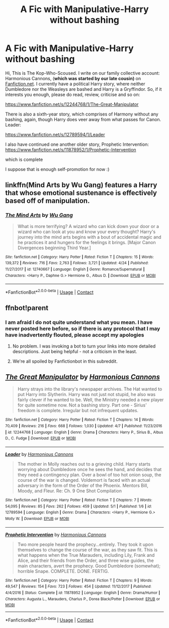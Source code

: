 #+TITLE: A Fic with Manipulative-Harry without bashing

* A Fic with Manipulative-Harry without bashing
:PROPERTIES:
:Author: Harmonious_Cannons
:Score: 17
:DateUnix: 1525705876.0
:DateShort: 2018-May-07
:FlairText: Self-Promotion
:END:
Hi, This is The Kop-Who-Scoused. I write on our family collective account: Harmonious Cannons, (*which was started by our late cousin)* on [[https://Fanfiction.net][Fanfiction.net]]. I currently have a political Harry story, where neither Dumbledore nor the Weasleys are bashed and Harry is a Gryffindor. So, if it interests you enough, please do read, review, criticise and so on:

[[https://www.fanfiction.net/s/12244768/1/The-Great-Manipulator]]

There is also a sixth-year story, which comprises of Harmony without any bashing, again, though Harry does veer away from what passes for Canon. Leader:

[[https://www.fanfiction.net/s/12789594/1/Leader]]

I also have continued one another older story, Prophetic Intervention: [[https://www.fanfiction.net/s/11878952/1/Prophetic-Intervention]]

which is complete

I suppose that is enough self-promotion for now :)


** linkffn(Mind Arts by Wu Gang) features a Harry that whose emotional sustenance is effectively based off of manipulation.
:PROPERTIES:
:Score: 10
:DateUnix: 1525719228.0
:DateShort: 2018-May-07
:END:

*** [[https://www.fanfiction.net/s/12740667/1/][*/The Mind Arts/*]] by [[https://www.fanfiction.net/u/7769074/Wu-Gang][/Wu Gang/]]

#+begin_quote
  What is more terrifying? A wizard who can kick down your door or a wizard who can look at you and know your every thought? Harry's journey into the mind arts begins with a bout of accidental magic and he practices it and hungers for the feelings it brings. [Major Canon Divergences beginning Third Year.]
#+end_quote

^{/Site/:} ^{fanfiction.net} ^{*|*} ^{/Category/:} ^{Harry} ^{Potter} ^{*|*} ^{/Rated/:} ^{Fiction} ^{T} ^{*|*} ^{/Chapters/:} ^{15} ^{*|*} ^{/Words/:} ^{139,372} ^{*|*} ^{/Reviews/:} ^{716} ^{*|*} ^{/Favs/:} ^{2,763} ^{*|*} ^{/Follows/:} ^{3,721} ^{*|*} ^{/Updated/:} ^{4/24} ^{*|*} ^{/Published/:} ^{11/27/2017} ^{*|*} ^{/id/:} ^{12740667} ^{*|*} ^{/Language/:} ^{English} ^{*|*} ^{/Genre/:} ^{Romance/Supernatural} ^{*|*} ^{/Characters/:} ^{<Harry} ^{P.,} ^{Daphne} ^{G.>} ^{Hermione} ^{G.,} ^{Albus} ^{D.} ^{*|*} ^{/Download/:} ^{[[http://www.ff2ebook.com/old/ffn-bot/index.php?id=12740667&source=ff&filetype=epub][EPUB]]} ^{or} ^{[[http://www.ff2ebook.com/old/ffn-bot/index.php?id=12740667&source=ff&filetype=mobi][MOBI]]}

--------------

*FanfictionBot*^{2.0.0-beta} | [[https://github.com/tusing/reddit-ffn-bot/wiki/Usage][Usage]] | [[https://www.reddit.com/message/compose?to=tusing][Contact]]
:PROPERTIES:
:Author: FanfictionBot
:Score: 2
:DateUnix: 1525719239.0
:DateShort: 2018-May-07
:END:


** ffnbot!parent
:PROPERTIES:
:Author: wordhammer
:Score: 4
:DateUnix: 1525708385.0
:DateShort: 2018-May-07
:END:

*** I am afraid I do not quite understand what you mean. I have never posted here before, so if there is any protocol that I may have inadvertently flouted, please accept my apologies
:PROPERTIES:
:Author: Harmonious_Cannons
:Score: 7
:DateUnix: 1525709582.0
:DateShort: 2018-May-07
:END:

**** No problem. I was invoking a bot to turn your links into more detailed descriptions. Just being helpful - not a criticism in the least.
:PROPERTIES:
:Author: wordhammer
:Score: 16
:DateUnix: 1525710186.0
:DateShort: 2018-May-07
:END:


**** We're all spoiled by Fanfictionbot in this subreddit.
:PROPERTIES:
:Author: LocalMadman
:Score: 3
:DateUnix: 1525716916.0
:DateShort: 2018-May-07
:END:


** [[https://www.fanfiction.net/s/12244768/1/][*/The Great Manipulator/*]] by [[https://www.fanfiction.net/u/7690795/Harmonious-Cannons][/Harmonious Cannons/]]

#+begin_quote
  Harry strays into the library's newspaper archives. The Hat wanted to put Harry into Slytherin. Harry was not just not stupid, he also was fairly clever if he wanted to be. Well, the Ministry needed a new player for quite sometime now. Not a bashing story. Part one - Sirius' freedom is complete. Irregular but not infrequent updates.
#+end_quote

^{/Site/:} ^{fanfiction.net} ^{*|*} ^{/Category/:} ^{Harry} ^{Potter} ^{*|*} ^{/Rated/:} ^{Fiction} ^{T} ^{*|*} ^{/Chapters/:} ^{14} ^{*|*} ^{/Words/:} ^{70,409} ^{*|*} ^{/Reviews/:} ^{216} ^{*|*} ^{/Favs/:} ^{668} ^{*|*} ^{/Follows/:} ^{1,030} ^{*|*} ^{/Updated/:} ^{4/7} ^{*|*} ^{/Published/:} ^{11/23/2016} ^{*|*} ^{/id/:} ^{12244768} ^{*|*} ^{/Language/:} ^{English} ^{*|*} ^{/Genre/:} ^{Drama} ^{*|*} ^{/Characters/:} ^{Harry} ^{P.,} ^{Sirius} ^{B.,} ^{Albus} ^{D.,} ^{C.} ^{Fudge} ^{*|*} ^{/Download/:} ^{[[http://www.ff2ebook.com/old/ffn-bot/index.php?id=12244768&source=ff&filetype=epub][EPUB]]} ^{or} ^{[[http://www.ff2ebook.com/old/ffn-bot/index.php?id=12244768&source=ff&filetype=mobi][MOBI]]}

--------------

[[https://www.fanfiction.net/s/12789594/1/][*/Leader/*]] by [[https://www.fanfiction.net/u/7690795/Harmonious-Cannons][/Harmonious Cannons/]]

#+begin_quote
  The mother in Molly reaches out to a grieving child. Harry starts worrying about Dumbledore once he sees the hand, and decides that they need a contingency plan. Over a bowl of too hot onion soup, the course of the war is changed. Voldemort is faced with an actual adversary in the form of the Order of the Phoenix. Mentors Bill, Moody, and Fleur. Re: Ch. 9 One Shot Compilation
#+end_quote

^{/Site/:} ^{fanfiction.net} ^{*|*} ^{/Category/:} ^{Harry} ^{Potter} ^{*|*} ^{/Rated/:} ^{Fiction} ^{T} ^{*|*} ^{/Chapters/:} ^{7} ^{*|*} ^{/Words/:} ^{54,095} ^{*|*} ^{/Reviews/:} ^{85} ^{*|*} ^{/Favs/:} ^{262} ^{*|*} ^{/Follows/:} ^{459} ^{*|*} ^{/Updated/:} ^{5/1} ^{*|*} ^{/Published/:} ^{1/6} ^{*|*} ^{/id/:} ^{12789594} ^{*|*} ^{/Language/:} ^{English} ^{*|*} ^{/Genre/:} ^{Drama} ^{*|*} ^{/Characters/:} ^{<Harry} ^{P.,} ^{Hermione} ^{G.>} ^{Molly} ^{W.} ^{*|*} ^{/Download/:} ^{[[http://www.ff2ebook.com/old/ffn-bot/index.php?id=12789594&source=ff&filetype=epub][EPUB]]} ^{or} ^{[[http://www.ff2ebook.com/old/ffn-bot/index.php?id=12789594&source=ff&filetype=mobi][MOBI]]}

--------------

[[https://www.fanfiction.net/s/11878952/1/][*/Prophetic Intervention/*]] by [[https://www.fanfiction.net/u/7690795/Harmonious-Cannons][/Harmonious Cannons/]]

#+begin_quote
  Two more people heard the prophecy...entirely. They took it upon themselves to change the course of the war, as they saw fit. This is what happens when the True Marauders, including Lily, Frank and Alice, and their friends from the Order, and three wise guides, the main characters, avert the prophecy. Good Dumbledore (somewhat); horrible Snape. COMPLETE. DONE. FERTIG.
#+end_quote

^{/Site/:} ^{fanfiction.net} ^{*|*} ^{/Category/:} ^{Harry} ^{Potter} ^{*|*} ^{/Rated/:} ^{Fiction} ^{T} ^{*|*} ^{/Chapters/:} ^{9} ^{*|*} ^{/Words/:} ^{49,547} ^{*|*} ^{/Reviews/:} ^{154} ^{*|*} ^{/Favs/:} ^{723} ^{*|*} ^{/Follows/:} ^{454} ^{*|*} ^{/Updated/:} ^{11/12/2017} ^{*|*} ^{/Published/:} ^{4/4/2016} ^{*|*} ^{/Status/:} ^{Complete} ^{*|*} ^{/id/:} ^{11878952} ^{*|*} ^{/Language/:} ^{English} ^{*|*} ^{/Genre/:} ^{Drama/Humor} ^{*|*} ^{/Characters/:} ^{Augusta} ^{L.,} ^{Marauders,} ^{Charlus} ^{P.,} ^{Dorea} ^{Black/Potter} ^{*|*} ^{/Download/:} ^{[[http://www.ff2ebook.com/old/ffn-bot/index.php?id=11878952&source=ff&filetype=epub][EPUB]]} ^{or} ^{[[http://www.ff2ebook.com/old/ffn-bot/index.php?id=11878952&source=ff&filetype=mobi][MOBI]]}

--------------

*FanfictionBot*^{2.0.0-beta} | [[https://github.com/tusing/reddit-ffn-bot/wiki/Usage][Usage]] | [[https://www.reddit.com/message/compose?to=tusing][Contact]]
:PROPERTIES:
:Author: FanfictionBot
:Score: 2
:DateUnix: 1525708466.0
:DateShort: 2018-May-07
:END:
